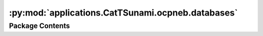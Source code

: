 :py:mod:`applications.CatTSunami.ocpneb.databases`
==================================================

.. py:module:: applications.CatTSunami.ocpneb.databases


Package Contents
----------------

.. py:data:: DISSOCIATION_REACTION_DB_PATH

   

.. py:data:: DESORPTION_REACTION_DB_PATH

   

.. py:data:: TRANSFER_REACTION_DB_PATH

   

